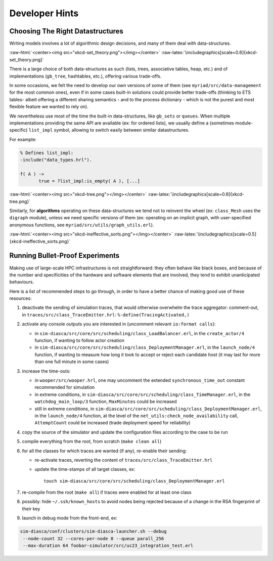 ---------------
Developer Hints
---------------


Choosing The Right Datastructures
=================================

Writing models involves a lot of algorithmic design decisions, and many of them deal with data-structures.

:raw-html:`<center><img src="xkcd-set_theory.png"></img></center>`
:raw-latex:`\includegraphics[scale=0.6]{xkcd-set_theory.png}`


There is a large choice of both data-structures as such (lists, trees, associative tables, heap, etc.) and of implementations (``gb_tree``, hashtables, etc.), offering various trade-offs.

In some occasions, we felt the need to develop our own versions of some of them (see ``myriad/src/data-management`` for the most common ones), even if in some cases built-in solutions could provide better trade-offs (thinking to ETS tables- albeit offering a different sharing semantics - and to the process dictionary - which is not the purest and most flexible feature we wanted to rely on).

We nevertheless use most of the time the built-in data-structures, like ``gb_sets`` or ``queues``. When multiple implementations providing the same API are available (ex: for ordered lists), we usually define a (sometimes module-specific) ``list_impl`` symbol, allowing to switch easily between similar datastructures.

For example:

.. code:: erlang

 % Defines list_impl:
 -include("data_types.hrl").

 f( A ) ->
	true = ?list_impl:is_empty( A ), [...]


:raw-html:`<center><img src="xkcd-tree.png"></img></center>`
:raw-latex:`\includegraphics[scale=0.6]{xkcd-tree.png}`


Similarly, for **algorithms** operating on these data-structures we tend not to reinvent the wheel (ex: ``class_Mesh`` uses the ``digraph`` module), unless we need specific versions of them (ex: operating on an implicit graph, with user-specified anonymous functions, see ``myriad/src/utils/graph_utils.erl``).

:raw-html:`<center><img src="xkcd-ineffective_sorts.png"></img></center>`
:raw-latex:`\includegraphics[scale=0.5]{xkcd-ineffective_sorts.png}`



Running Bullet-Proof Experiments
================================

Making use of large-scale HPC infrastructures is not straightforward: they often behave like black boxes, and because of the number and specificities of the hardware and software elements that are involved, they tend to exhibit unanticipated behaviours.

Here is a list of recommended steps to go through, in order to have a better chance of making good use of these resources:

#. deactivate the sending of simulation traces, that would otherwise overwhelm the trace aggregator: comment-out, in ``traces/src/class_TraceEmitter.hrl``: ``%-define(TracingActivated,)``

#. activate any console outputs you are interested in (uncomment relevant ``io:format calls``):

   - in ``sim-diasca/src/core/src/scheduling/class_LoadBalancer.erl``, in the ``create_actor/4`` function, if wanting to follow actor creation

   - in ``sim-diasca/src/core/src/scheduling/class_DeploymentManager.erl``, in the ``launch_node/4`` function, if wanting to measure how long it took to accept or reject each candidate host (it may last for more than one full minute in some cases)

#. increase the time-outs:

   - in ``wooper/src/wooper.hrl``, one may uncomment the extended ``synchronous_time_out`` constant recommended for simulation

   - in extreme conditions, in ``sim-diasca/src/core/src/scheduling/class_TimeManager.erl``, in the ``watchdog_main_loop/3`` function, ``MaxMinutes`` could be increased

   - still in extreme conditions, in ``sim-diasca/src/core/src/scheduling/class_DeploymentManager.erl``, in the ``launch_node/4`` function, at the level of the ``net_utils:check_node_availability`` call, ``AttemptCount`` could be increased (trade deployment speed for reliability)

#. copy the source of the simulator and update the configuration files according to the case to be run

#. compile everything from the root, from scratch (``make clean all``)

#. for all the classes for which traces are wanted (if any), re-enable their sending:

   - re-activate traces, reverting the content of ``traces/src/class_TraceEmitter.hrl``
   - update the time-stamps of all target classes, ex::

	 touch sim-diasca/src/core/src/scheduling/class_DeploymentManager.erl

#. re-compile from the root (``make all``) if traces were enabled for at least one class

#. possibly: hide ``~/.ssh/known_hosts`` to avoid nodes being rejected because of a change in the RSA fingerprint of their key

#. launch in debug mode from the front-end, ex:

.. code:: bash

 sim-diasca/conf/clusters/sim-diasca-launcher.sh --debug
  --node-count 32 --cores-per-node 8 --queue parall_256
  --max-duration 64 foobar-simulator/src/uc23_integration_test.erl
